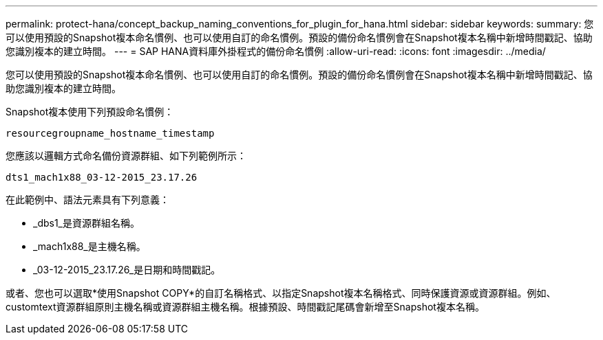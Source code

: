 ---
permalink: protect-hana/concept_backup_naming_conventions_for_plugin_for_hana.html 
sidebar: sidebar 
keywords:  
summary: 您可以使用預設的Snapshot複本命名慣例、也可以使用自訂的命名慣例。預設的備份命名慣例會在Snapshot複本名稱中新增時間戳記、協助您識別複本的建立時間。 
---
= SAP HANA資料庫外掛程式的備份命名慣例
:allow-uri-read: 
:icons: font
:imagesdir: ../media/


您可以使用預設的Snapshot複本命名慣例、也可以使用自訂的命名慣例。預設的備份命名慣例會在Snapshot複本名稱中新增時間戳記、協助您識別複本的建立時間。

Snapshot複本使用下列預設命名慣例：

`resourcegroupname_hostname_timestamp`

您應該以邏輯方式命名備份資源群組、如下列範例所示：

[listing]
----
dts1_mach1x88_03-12-2015_23.17.26
----
在此範例中、語法元素具有下列意義：

* _dbs1_是資源群組名稱。
* _mach1x88_是主機名稱。
* _03-12-2015_23.17.26_是日期和時間戳記。


或者、您也可以選取*使用Snapshot COPY*的自訂名稱格式、以指定Snapshot複本名稱格式、同時保護資源或資源群組。例如、customtext資源群組原則主機名稱或資源群組主機名稱。根據預設、時間戳記尾碼會新增至Snapshot複本名稱。
